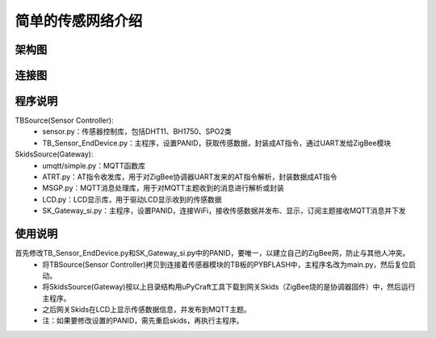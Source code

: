 .. _introduction:

简单的传感网络介绍
=======================

架构图
-----------------------

.. image:: img/architecture1.jpg

连接图
-----------------------

.. image:: img/connect1.jpg

程序说明
-----------------------

TBSource(Sensor Controller):
  + sensor.py：传感器控制库，包括DHT11、BH1750、SPO2类
  + TB_Sensor_EndDevice.py：主程序，设置PANID，获取传感数据，封装成AT指令，通过UART发给ZigBee模块

SkidsSource(Gateway):
  + umqtt/simple.py：MQTT函数库
  + ATRT.py：AT指令收发库，用于对ZigBee协调器UART发来的AT指令解析，封装数据成AT指令
  + MSGP.py：MQTT消息处理库，用于对MQTT主题收到的消息进行解析或封装
  + LCD.py：LCD显示库，用于驱动LCD显示收到的传感数据
  + SK_Gateway_si.py：主程序，设置PANID，连接WiFi，接收传感数据并发布、显示，订阅主题接收MQTT消息并下发

使用说明
-----------------------

首先修改TB_Sensor_EndDevice.py和SK_Gateway_si.py中的PANID，要唯一，以建立自己的ZigBee网，防止与其他人冲突。
  + 将TBSource(Sensor Controller)拷贝到连接着传感器模块的TB板的PYBFLASH中，主程序名改为main.py，然后复位启动。
  + 将SkidsSource(Gateway)按以上目录结构用uPyCraft工具下载到网关Skids（ZigBee烧的是协调器固件）中，然后运行主程序。
  + 之后网关Skids在LCD上显示传感数据信息，并发布到MQTT主题。
  + 注：如果要修改设置的PANID，需先重启skids，再执行主程序。

